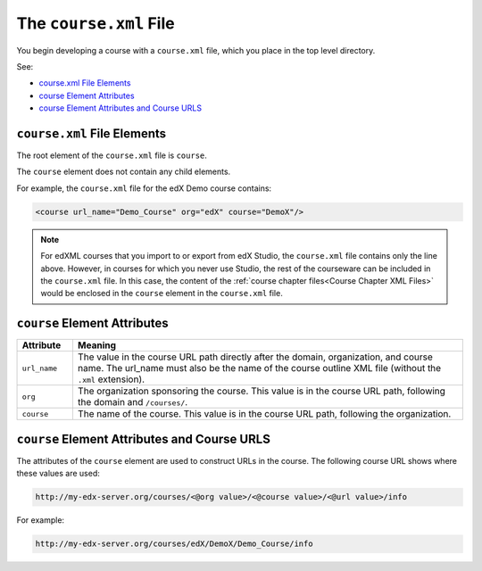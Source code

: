 .. _The course.xml File:

##########################
The ``course.xml`` File
##########################

You begin developing a course with a ``course.xml`` file, which you place in
the top level directory.

See:

* `course.xml File Elements`_
* `course Element Attributes`_
* `course Element Attributes and Course URLS`_

*************************************
``course.xml`` File Elements
*************************************

The root element of the ``course.xml`` file is ``course``. 

The ``course`` element does not contain any child elements.

For example, the ``course.xml`` file for the edX Demo course contains:

.. code-block:: xml
  
  <course url_name="Demo_Course" org="edX" course="DemoX"/>

.. note:: 
  For edXML courses that you import to or export from edX Studio, the
  ``course.xml`` file contains only the line above. However, in courses for
  which you never use Studio, the rest of the courseware can be included in the
  ``course.xml`` file. In this case, the content of the :ref:`course chapter
  files<Course Chapter XML Files>` would be enclosed in the ``course`` element
  in the ``course.xml`` file.


*************************************
``course`` Element Attributes
*************************************

.. list-table::
   :widths: 10 70
   :header-rows: 1

   * - Attribute
     - Meaning
   * - ``url_name``
     - The value in the course URL path directly after the domain,
       organization, and course name. The url_name must also be the name of the course outline XML file (without the ``.xml`` extension).
   * - ``org``
     - The organization sponsoring the course. This value is in the course URL
       path, following the domain and ``/courses/``.
   * - ``course``
     - The name of the course. This value is in the course URL
       path, following the organization.


**********************************************
``course`` Element Attributes and Course URLS
**********************************************

The attributes of the ``course`` element are used to construct URLs in the
course.  The following course URL shows where these values are used:

.. code-block:: html
  
  http://my-edx-server.org/courses/<@org value>/<@course value>/<@url value>/info

For example:

.. code-block:: html
  
  http://my-edx-server.org/courses/edX/DemoX/Demo_Course/info
